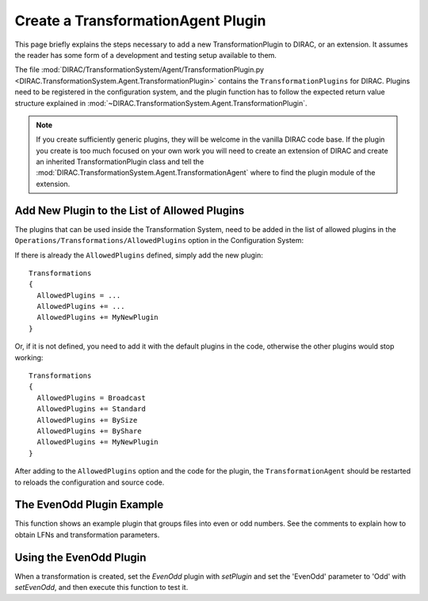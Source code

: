 .. _dev-ts-transformationagent-plugins:

Create a TransformationAgent Plugin
===================================

This page briefly explains the steps necessary to add a new TransformationPlugin to DIRAC, or an extension.
It assumes the reader has some form of a development and testing setup available to them.

The file :mod:`DIRAC/TransformationSystem/Agent/TransformationPlugin.py
<DIRAC.TransformationSystem.Agent.TransformationPlugin>` contains the ``TransformationPlugins`` for DIRAC.
Plugins need to be registered in the configuration system, and the plugin function has to follow the expected return
value structure explained in :mod:`~DIRAC.TransformationSystem.Agent.TransformationPlugin`.

.. note ::

  If you create sufficiently generic plugins, they will be welcome in the vanilla DIRAC code base. If the plugin you
  create is too much focused on your own work you will need to create an extension of DIRAC and create an inherited
  TransformationPlugin class and tell the :mod:`DIRAC.TransformationSystem.Agent.TransformationAgent` where to find the
  plugin module of the extension.


Add New Plugin to the List of Allowed Plugins
---------------------------------------------

The plugins that can be used inside the Transformation System, need to be added in the list of allowed plugins in the
``Operations/Transformations/AllowedPlugins`` option in the Configuration System::

If there is already the ``AllowedPlugins`` defined, simply add the new plugin::

  Transformations
  {
    AllowedPlugins = ...
    AllowedPlugins += ...
    AllowedPlugins += MyNewPlugin
  }
  
Or, if it is not defined, you need to add it with the default plugins in the code, otherwise the other plugins would stop working::

  Transformations
  {
    AllowedPlugins = Broadcast
    AllowedPlugins += Standard
    AllowedPlugins += BySize
    AllowedPlugins += ByShare
    AllowedPlugins += MyNewPlugin
  }

After adding to the ``AllowedPlugins`` option and the code for the plugin, the ``TransformationAgent`` should be
restarted to reloads the configuration and source code.

The EvenOdd Plugin Example
--------------------------

This function shows an example plugin that groups files into even or odd numbers. See the comments to explain how to
obtain LFNs and transformation parameters.

.. code-block:: python
   :caption: Should be part of DIRAC/TransformationSystem/Agent/TransformationPlugin.py
   :linenos:

    def _EvenOdd(self):
      """Group files by Even (0,2,4,6,8) or Odd (1,3,5,7,9) numbering.

      Use Transformation Parameter 'EvenOdd' to chose 'Even' or 'Odd', or 'Both'

      :returns: S_OK with list of tuples. Each Tuple is a pair of SE and list of
                LFNs to treat in given task
      """
      # log parameters
      self.util.logInfo('Running EvenOdd with parameters')
      for param, value in self.params.iteritems():
        self.util.logInfo('%s=%r' % (param, value))

      # the transformation system tells us about the unused LFNs
      lfns = self.data
      self.util.logInfo('Treating the following LFNS:')
      for lfn in lfns:
        self.util.logInfo(lfn)

      # Assuming files end with _[0-9]+
      odd, even = [], []
      for lfn in lfns:
        self.util.logInfo(' odd or even?: %r' % lfn)
        number = int(lfn.rsplit('_', 1)[1])
        if number % 2 != 0:
          self.util.logInfo(' odd')
          odd.append(lfn)
        else:
          self.util.logInfo('even')
          even.append(lfn)

      # Treat only, even or odd numbers, or both
      evenOrOdd = self.params.get('EvenOdd', 'Both')
      if evenOrOdd == 'Both':
        selection = [even, odd]
      elif evenOrOdd == 'Even':
        selection = [even]
      elif evenOrOdd == 'Odd':
        selection = [odd]
      else:
        return S_ERROR("Bad Parameter Value")

      tasks = []
      groupSize = self.params['GroupSize']
      for chunks in selection:
        for chunk in breakListIntoChunks(chunks, groupSize):
          tasks.append(('', chunk))

      self.util.logInfo('Tasks: %r' % tasks)
      return S_OK(tasks)


Using the EvenOdd Plugin
------------------------

When a transformation is created, set the `EvenOdd` plugin with `setPlugin` and set the 'EvenOdd' parameter to 'Odd'
with `setEvenOdd`, and then execute this function to test it.

.. code-block:: python
   :caption: createEvenOdd.py
   :linenos:

    from DIRAC import gLogger, S_OK, S_ERROR
    from DIRAC.Core.Base import Script
    Script.parseCommandLine()

    from DIRAC.TransformationSystem.Client.Transformation import Transformation

    myTrans = Transformation()
    uniqueIdentifier = "OddOnly"
    myTrans.setTransformationName("ReplicateAndRegister_%s" % uniqueIdentifier)
    myTrans.setDescription("Replicate only Odd files from StorageElementOne")
    myTrans.setLongDescription("Replicate only Odd files from StorageElementOne")
    myTrans.setType('Replication')
    myTrans.setTransformationGroup('MyGroup')
    myTrans.setGroupSize(2)

    # Set the 'EvenOdd' plugin
    myTrans.setPlugin('EvenOdd')
    # set the 'EvenOdd' parameter to 'Odd', we can use python to
    # automagically turn a myTrans.set<PARAMETER> function into a
    # transformation parameter
    myTrans.setEvenOdd('Odd')
    myTrans.setSomeOtherParameter('Value')

    targetSE = 'StorageElementOne'
    myTrans.setBody([("ReplicateAndRegister", {"TargetSE": targetSE, "SourceSE": ''})])
    myTrans.setTargetSE(targetSE)
    res = myTrans.addTransformation()
    if not res['OK']:
      gLogger.error("Failed to add the transformation: %s" % res['Message'])
      exit(1)

    # now activate the transformation
    myTrans.setStatus('Active')
    myTrans.setAgentType('Automatic')
    transID = myTrans.getTransformationID()['Value']
    from DIRAC.TransformationSystem.Client.TransformationClient import TransformationClient
    metadata = {'TransformationID': 2}
    res = TransformationClient().createTransformationInputDataQuery(transID, metadata)
    gLogger.notice('Added input data query', res)
    gLogger.notice('Created EvenOdd transformation: %r' % transID)
    exit(0)
